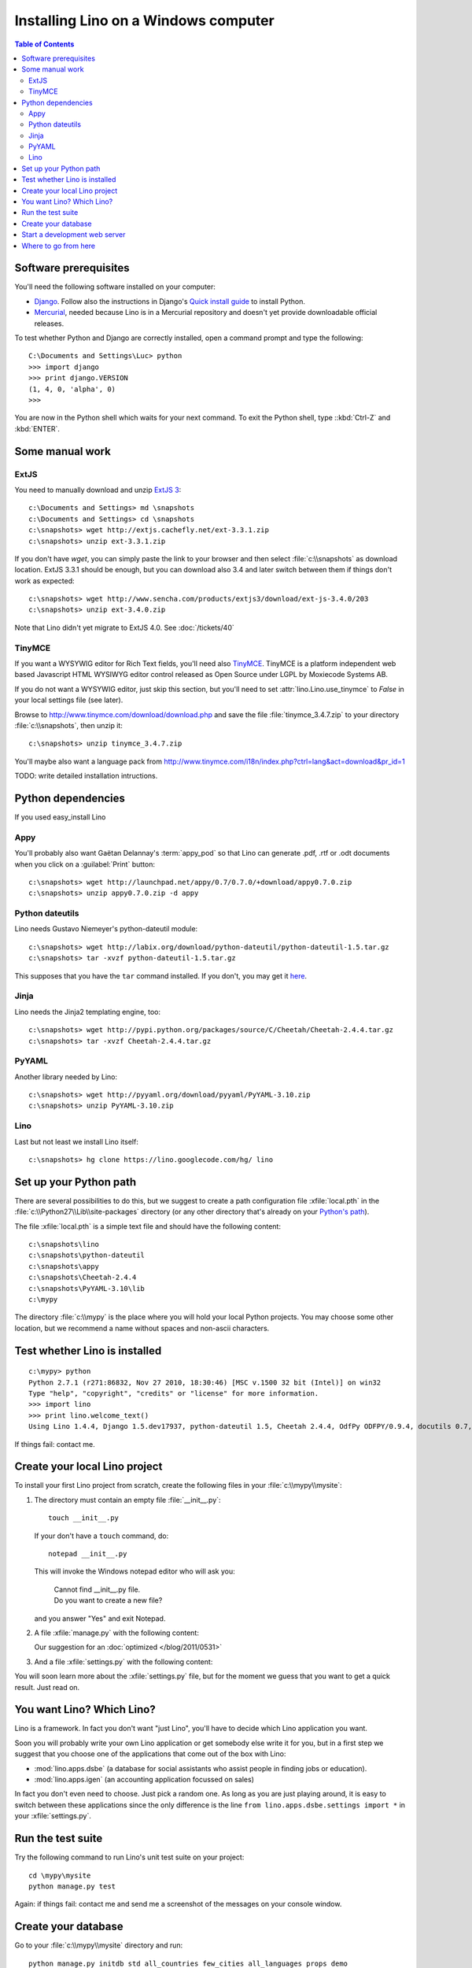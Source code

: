 =====================================
Installing Lino on a Windows computer
=====================================


.. contents:: Table of Contents
   :local:
   :depth: 2


Software prerequisites
----------------------

You'll need the following software installed on your computer:

- `Django <https://www.djangoproject.com/download/>`_. 
  Follow also the instructions 
  in Django's 
  `Quick install guide <https://docs.djangoproject.com/en/dev/intro/install/>`_
  to install Python.
  
- `Mercurial <http://mercurial.selenic.com/>`_, 
  needed because Lino is in a Mercurial repository 
  and doesn't yet provide downloadable official releases.

To test whether Python and Django are correctly installed, open a 
command prompt and type the following::

  C:\Documents and Settings\Luc> python
  >>> import django
  >>> print django.VERSION
  (1, 4, 0, 'alpha', 0)
  >>>
  
You are now in the Python shell which waits for your next command.
To exit the Python shell, type ::kbd:`Ctrl-Z` and :kbd:`ENTER`.

Some manual work
----------------

ExtJS
=====

You need to manually download and unzip `ExtJS 3 <http://www.sencha.com/products/extjs3/>`_::

    c:\Documents and Settings> md \snapshots
    c:\Documents and Settings> cd \snapshots
    c:\snapshots> wget http://extjs.cachefly.net/ext-3.3.1.zip
    c:\snapshots> unzip ext-3.3.1.zip 
  
If you don't have `wget`, you can simply paste the link to your browser and then select 
:file:`c:\\snapshots` as download location.  
ExtJS 3.3.1 should be enough, but you can download also 3.4 and later switch between 
them if things don't work as expected::

  c:\snapshots> wget http://www.sencha.com/products/extjs3/download/ext-js-3.4.0/203
  c:\snapshots> unzip ext-3.4.0.zip
  
Note that Lino didn't yet migrate to ExtJS 4.0. See :doc:`/tickets/40`

TinyMCE
=======

If you want a WYSYWIG editor for Rich Text fields, 
you'll need also `TinyMCE <http://www.tinymce.com/>`_.
TinyMCE is a platform independent web based Javascript 
HTML WYSIWYG editor control released as Open Source 
under LGPL by Moxiecode Systems AB.

If you do not want a WYSYWIG editor, 
just skip this section, but you'll need to 
set :attr:`lino.Lino.use_tinymce` to `False` in your 
local settings file (see later).

Browse to http://www.tinymce.com/download/download.php
and save the file :file:`tinymce_3.4.7.zip` 
to your directory :file:`c:\\snapshots`, then unzip it::
  
  c:\snapshots> unzip tinymce_3.4.7.zip

You'll maybe also want a language pack from
http://www.tinymce.com/i18n/index.php?ctrl=lang&act=download&pr_id=1

TODO: write detailed installation intructions.


Python dependencies
-------------------

If you used easy_install Lino

Appy
====

You'll probably also want Gaëtan Delannay's :term:`appy_pod` 
so that Lino can generate .pdf, .rtf or .odt documents
when you click on a :guilabel:`Print` button::

  c:\snapshots> wget http://launchpad.net/appy/0.7/0.7.0/+download/appy0.7.0.zip
  c:\snapshots> unzip appy0.7.0.zip -d appy
  
Python dateutils
================

Lino needs Gustavo Niemeyer's python-dateutil module::

  c:\snapshots> wget http://labix.org/download/python-dateutil/python-dateutil-1.5.tar.gz
  c:\snapshots> tar -xvzf python-dateutil-1.5.tar.gz
  
This supposes that you have the ``tar`` command installed.
If you don't, you may get it 
`here <http://gnuwin32.sourceforge.net/packages/gtar.htm>`_.
  
  
Jinja
=======

Lino needs the Jinja2 templating engine, too::

  c:\snapshots> wget http://pypi.python.org/packages/source/C/Cheetah/Cheetah-2.4.4.tar.gz
  c:\snapshots> tar -xvzf Cheetah-2.4.4.tar.gz
  
PyYAML
======

Another library needed by Lino::

  c:\snapshots> wget http://pyyaml.org/download/pyyaml/PyYAML-3.10.zip
  c:\snapshots> unzip PyYAML-3.10.zip

Lino
====

Last but not least we install Lino itself::

  c:\snapshots> hg clone https://lino.googlecode.com/hg/ lino
  
  
 
Set up your Python path
-----------------------

There are several possibilities to do this, but
we suggest to create a 
path configuration file :xfile:`local.pth` 
in the :file:`c:\\Python27\\Lib\\site-packages` directory
(or any other directory that's already on your 
`Python's path <http://www.python.org/doc/current/install/index.html>`_). 
 
The file :xfile:`local.pth` is a simple text file and 
should have the following content::

  c:\snapshots\lino
  c:\snapshots\python-dateutil
  c:\snapshots\appy
  c:\snapshots\Cheetah-2.4.4
  c:\snapshots\PyYAML-3.10\lib
  c:\mypy
  
The directory :file:`c:\\mypy` is the place where you will hold 
your local Python projects.
You may choose some other location, but we recommend 
a name without spaces and non-ascii characters.

Test whether Lino is installed
------------------------------

::

  c:\mypy> python
  Python 2.7.1 (r271:86832, Nov 27 2010, 18:30:46) [MSC v.1500 32 bit (Intel)] on win32
  Type "help", "copyright", "credits" or "license" for more information.
  >>> import lino
  >>> print lino.welcome_text()
  Using Lino 1.4.4, Django 1.5.dev17937, python-dateutil 1.5, Cheetah 2.4.4, OdfPy ODFPY/0.9.4, docutils 0.7, suds 0.4.1, PyYaml 3.08, Appy 0.8.0 (2011/12/15 22:41), Python 2.7.1.  
   
If things fail: contact me.


Create your local Lino project
------------------------------

To install your first Lino project from scratch, 
create the following 
files in your :file:`c:\\mypy\\mysite`:

#.  The directory must contain an empty file :file:`__init__.py`::

      touch __init__.py
      
    If your don't have a ``touch`` command, do::
    
      notepad __init__.py
      
    This will invoke the Windows notepad editor who will 
    ask you:
    
      | Cannot find  __init__.py file. 
      | Do you want to create a new file?
      
    and you answer "Yes" and exit Notepad. 
    
#.  A file :xfile:`manage.py` with the following content:
    
    .. literalinclude:: manage.py
    
    Our suggestion for an :doc:`optimized </blog/2011/0531>`

#.  And a file :xfile:`settings.py` with the following content:

    .. literalinclude:: settings.py

You will soon learn more about the :xfile:`settings.py` file,
but for the moment we guess that you want to get a quick result.
Just read on.


You want Lino? Which Lino?
--------------------------

Lino is a framework. 
In fact you don't want "just Lino",  
you'll have to decide which Lino application you want.

Soon you will probably 
write your own Lino application
or get somebody else write it for you, 
but in a first step we suggest that you choose one 
of the applications that come out of the box with Lino:

- :mod:`lino.apps.dsbe` 
  (a database for social assistants who assist 
  people in finding jobs or education).

- :mod:`lino.apps.igen` 
  (an accounting application focussed on sales) 
  
In fact you don't even need to choose. 
Just pick a random one.
As long as you are just playing around, 
it is easy to switch between these applications 
since the only difference is the line ``from lino.apps.dsbe.settings import *`` 
in your :xfile:`settings.py`.


Run the test suite
------------------

Try the following command to run Lino's unit test suite on your project::

  cd \mypy\mysite
  python manage.py test
  
Again: if things fail: contact me and send me a screenshot of the messages 
on your console window.
  
Create your database
--------------------

Go to your 
:file:`c:\\mypy\\mysite`
directory and run::

  python manage.py initdb std all_countries few_cities all_languages props demo 
  
Warning: 
The :mod:`initdb <lino.management.commands.initdb>` command 
will create the database specified in your :setting:`DATABASES` 
setting.
If such a database already exists, it will delete all data in 
that database.
We hope that you didn't specify some existing database there, didn't you?
This may sound dangerous, but it is a feature 
which facilitates testing and getting started.


Start a development web server
------------------------------

Open your :xfile:`settings.py` file and add two entries 
:attr:`extjs_root <lino.Lino.extjs_root>`
and
:attr:`extjs_root <lino.Lino.tinymce_root>`::

  class Lino(Lino):

      title = u"My first Lino site"
      csv_params = dict(delimiter=',',encoding='utf-16')
      
      extjs_root = r'c:\snapshots\ext-3.3.1'
      tinymce_root = r'c:\snapshots\tinymce\jscripts\tiny_mce'
      
Lino expects a few subdirectories of your local project directory.
It doesn't create them automatically, so you must do it yourself::

  c:\mypy\mysite> mkdir config
  c:\mypy\mysite> mkdir fixtures
  c:\mypy\mysite> mkdir media
  

Now finally we are ready to go::

  c:\mypy\mysite> python manage.py runserver
  
This should run something like::
  
  Validating models...

  0 errors found
  Django version 1.4 pre-alpha SVN-16376, using settings 'dsbe.settings'
  Development server is running at http://127.0.0.1:8000/
  Quit the server with CTRL-BREAK.
  
  
Then point a browser to http://127.0.0.1:8000/ 
and enjoy your Lino application.
Congratulations.


As the `Django docs 
<https://docs.djangoproject.com/en/dev/intro/tutorial01/#the-development-server>`_  
say: 

  You've started the Django development server, a lightweight Web server written purely in Python. We've included this with Django so you can develop things rapidly, without having to deal with configuring a production server -- such as Apache -- until you're ready for production.

  Now's a good time to note: DON'T use this server in anything resembling a production environment. 
  It's intended only for use while developing


Where to go from here
---------------------

- Now you are ready for our :doc:`/tutorials/index` section.

